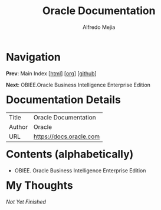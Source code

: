 #+title: Oracle Documentation
#+author: Alfredo Mejia
#+options: num:nil html-postamble:nil
#+html_head: <link rel="stylesheet" type="text/css" href="../scratch/bulma/bulma.css" /> <style>body {margin: 5%} h1,h2,h3,h4,h5,h6 {margin-top: 3%}</style>

* Navigation
*Prev*: Main Index [[[file:../index.html][html]]] [[[file:../index.org][org]]] [[[https://github.com/alfredo-mejia/notes/tree/main][github]]]

*Next*: OBIEE.Oracle Business Intelligence Enterprise Edition

* Documentation Details
| Title  | Oracle Documentation    |
| Author | Oracle                  |
| URL    | https://docs.oracle.com |

* Contents (alphabetically)
- OBIEE. Oracle Business Intelligence Enterprise Edition

* My Thoughts
/Not Yet Finished/
